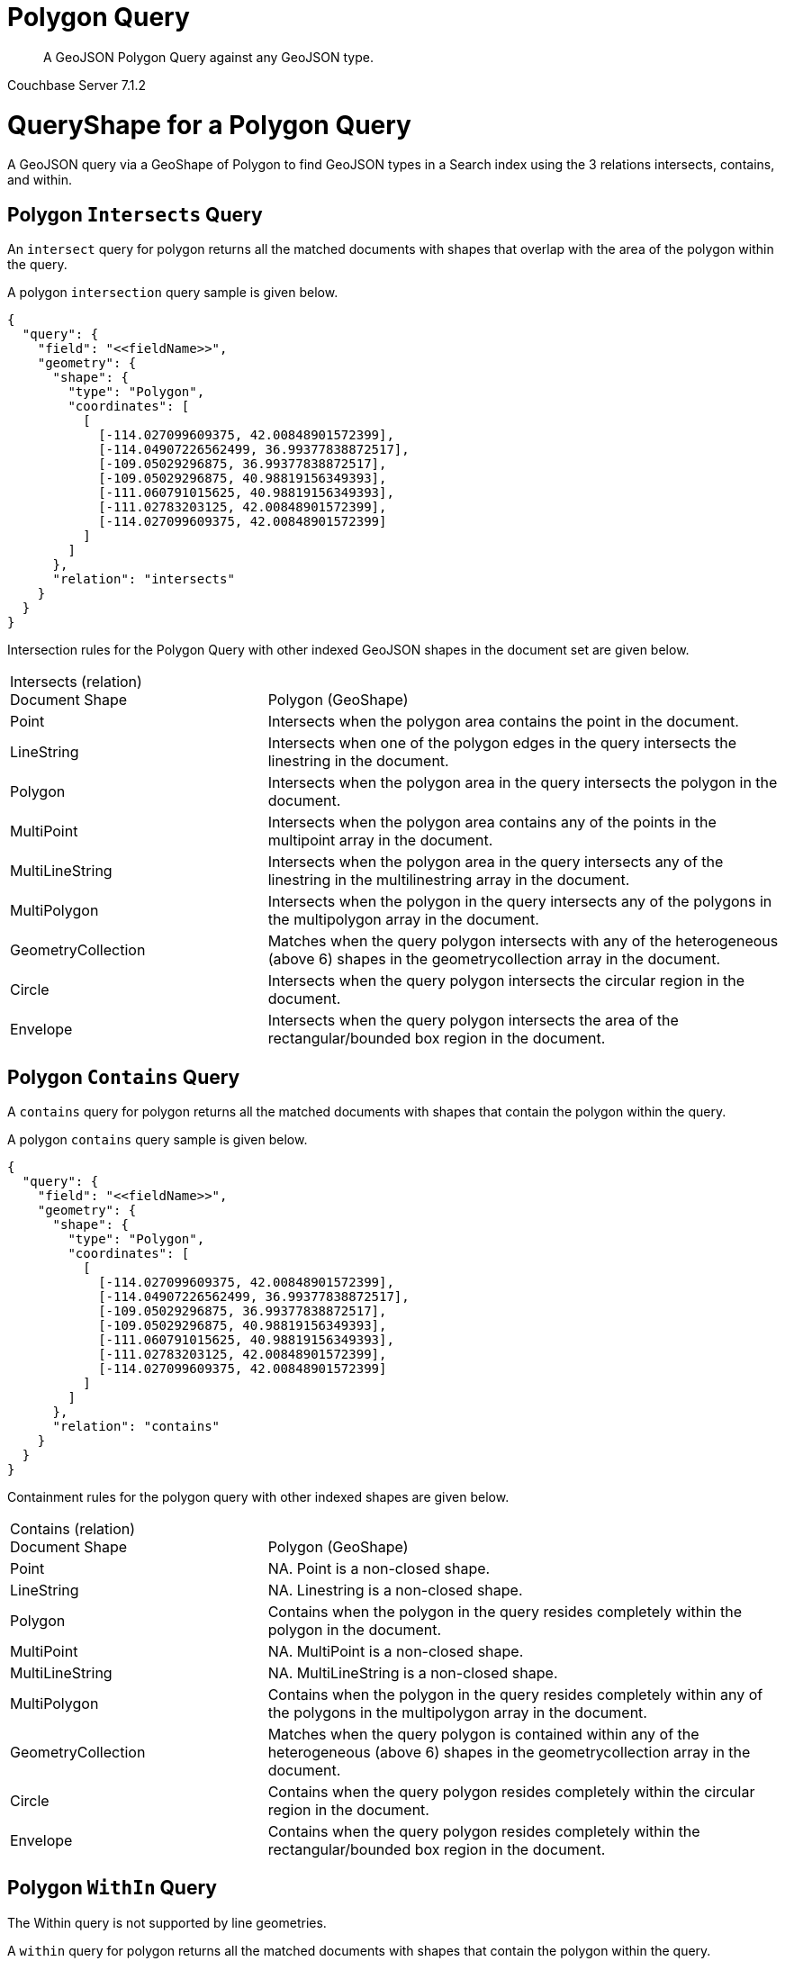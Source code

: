 = Polygon Query

[abstract]
A GeoJSON Polygon Query against any GeoJSON type.

[.status]#Couchbase Server 7.1.2#

= QueryShape for a Polygon Query

A GeoJSON query via a GeoShape of Polygon to find GeoJSON types in a Search index using the 3 relations intersects, contains, and within.

== Polygon `Intersects` Query

An `intersect` query for polygon returns all the matched documents with shapes that overlap with the area of the polygon within the query. 

A polygon `intersection` query sample is given below.

[source, json]
----
{
  "query": {
    "field": "<<fieldName>>",
    "geometry": {
      "shape": {
        "type": "Polygon",      
        "coordinates": [
          [
            [-114.027099609375, 42.00848901572399],
            [-114.04907226562499, 36.99377838872517],
            [-109.05029296875, 36.99377838872517],
            [-109.05029296875, 40.98819156349393],
            [-111.060791015625, 40.98819156349393],
            [-111.02783203125, 42.00848901572399],
            [-114.027099609375, 42.00848901572399]
          ]
        ]
      },
      "relation": "intersects"
    }
  }
}
----

Intersection rules for the Polygon Query with other indexed GeoJSON shapes in the document set are given below.

[#geospatial-distance-units,cols="1,2"]
|===
| Intersects (relation) +
Document Shape|{nbsp} +
Polygon (GeoShape)

| Point
| Intersects when the polygon area contains the point in the document.

| LineString
| Intersects when one of the polygon edges in the query intersects the linestring in the document.

| Polygon
| Intersects when the polygon area in the query intersects the polygon in the document.

| MultiPoint
| Intersects when the polygon area contains any of the points in the multipoint array in the document.

| MultiLineString
| Intersects when the polygon area in the query intersects any of the linestring in the multilinestring array in the document.

| MultiPolygon
| Intersects when the polygon in the query intersects any of the polygons in the multipolygon array in the document.

| GeometryCollection
| Matches when the query polygon intersects with any of the heterogeneous (above 6) shapes in the geometrycollection array in the document.

| Circle
| Intersects when the query polygon intersects the circular region in the document.

| Envelope
| Intersects when the query polygon intersects the area of the rectangular/bounded box region in the document.

|=== 

== Polygon `Contains` Query

A `contains` query for polygon returns all the matched documents with shapes that contain the polygon within the query. 

A polygon `contains` query sample is given below.

[source, json]
----
{
  "query": {
    "field": "<<fieldName>>",
    "geometry": {
      "shape": {
        "type": "Polygon",      
        "coordinates": [
          [
            [-114.027099609375, 42.00848901572399],
            [-114.04907226562499, 36.99377838872517],
            [-109.05029296875, 36.99377838872517],
            [-109.05029296875, 40.98819156349393],
            [-111.060791015625, 40.98819156349393],
            [-111.02783203125, 42.00848901572399],
            [-114.027099609375, 42.00848901572399]
          ]
        ]
      },
      "relation": "contains"
    }
  }
}
----

Containment rules for the polygon query with other indexed shapes are given below.

[#geospatial-distance-units,cols="1,2"]
|===
| Contains (relation) +
Document Shape|{nbsp} +
Polygon (GeoShape)

| Point
| NA.  Point is a non-closed shape.

| LineString
| NA.  Linestring is a non-closed shape.

| Polygon
| Contains when the polygon in the query resides completely within the polygon in the document.

| MultiPoint
| NA.  MultiPoint is a non-closed shape.

| MultiLineString
| NA.  MultiLineString is a non-closed shape.

| MultiPolygon
| Contains when the polygon in the query resides completely within any of the polygons in the multipolygon array in the document.

| GeometryCollection
| Matches when the query polygon is contained within any of the heterogeneous (above 6) shapes in the geometrycollection array in the document.

| Circle
| Contains when the query polygon resides completely within the circular region in the document.

| Envelope
| Contains when the query polygon resides completely within the rectangular/bounded box region in the document.

|===

== Polygon `WithIn` Query

The Within query is not supported by line geometries.

A `within` query for polygon returns all the matched documents with shapes that contain the polygon within the query. 

A polygon `contains` query sample is given below.

[source, json]
----
{
  "query": {
    "field": "<<fieldName>>",
    "geometry": {
      "shape": {
        "type": "Polygon",      
        "coordinates": [
          [
            [-114.027099609375, 42.00848901572399],
            [-114.04907226562499, 36.99377838872517],
            [-109.05029296875, 36.99377838872517],
            [-109.05029296875, 40.98819156349393],
            [-111.060791015625, 40.98819156349393],
            [-111.02783203125, 42.00848901572399],
            [-114.027099609375, 42.00848901572399]
          ]
        ]
      },
      "relation": "within"
    }
  }
}
----

WithIn rules for the polygon query with other indexed shapes are given below.

[#geospatial-distance-units,cols="1,2"]
|===
| Contains (relation) +
Document Shape|{nbsp} +
Polygon (GeoShape)

| Point
| Matches when the polygon in the query contains the point in the document including points on the edge or coinciding with the vertices of the polygon.

| LineString
| Matches when the polygon in the query contains both the endpoints of the linestring in the document.

| Polygon
| Matches when the polygon in the query contains the polygon in the document completely.

| MultiPoint
| Matches when the polygon in the query contains every point in the multipoint array in the document.

| MultiLineString
| Matches when the polygon in the query contains every linestring in the multilinestring array in the document.

| MultiPolygon
| Matches when the polygon in the query contains every polygon in the multipolygon array in the document completely.

| GeometryCollection
| Matches when the query polygon contains every heterogeneous (above 6) shapes in the geometrycollection array in the document.

| Circle
| Matches when the polygon in the query contains the circle in the document completely.

| Envelope
| Matches when the polygon in the query contains the rectangle/envelope in the document completely.

|===

= Example Polygon Query (against Points)

[NOTE]
It is assumed that you have run the example xref:fts-creating-index-from-REST-geojson.adoc[Creating a GeoJSON Index via the REST API] to ensure your cluster has a GeoJSON dataset and a GeoJSON index on the dataset prior to running this example.

Matches when the polygon in the query contains the point in the document including points on the edge or coinciding with the vertices of the polygon.

The Polygon below is Utah. The results are specified to be sorted on `name`. Note type hotel and landmark have a name field and type airport has an airportname field all these values are analyzed as a keyword (exposed as `name`).

[source, command]
----
curl -s -XPOST -H "Content-Type: application/json" \
-u ${CB_USERNAME}:${CB_PASSWORD} http://${CB_HOSTNAME}:8094/api/index/test_geojson/query \
-d '{
  "query": {
    "field": "geojson",
    "geometry": {
      "shape": {
        "type": "Polygon",      
        "coordinates": [
          [
            [-114.027099609375, 42.00848901572399],
            [-114.04907226562499, 36.99377838872517],
            [-109.05029296875, 36.99377838872517],
            [-109.05029296875, 40.98819156349393],
            [-111.060791015625, 40.98819156349393],
            [-111.02783203125, 42.00848901572399],
            [-114.027099609375, 42.00848901572399]
          ]
        ]
      },
      "relation": "within"
    }
  },
  "size": 5,
  "from": 0,
  "sort": ["name"]
}' |  jq .
----

The output of five (5) hits (from a total of 18 matching docs) is as follows

[source, json]
----
{
  "status": {
    "total": 1,
    "failed": 0,
    "successful": 1
  },
  "request": {
    "query": {
      "geometry": {
        "shape": {
          "type": "Polygon",
          "coordinates": [
            [
              [
                -114.027099609375,
                42.00848901572399
              ],
              [
                -114.04907226562499,
                36.99377838872517
              ],
              [
                -109.05029296875,
                36.99377838872517
              ],
              [
                -109.05029296875,
                40.98819156349393
              ],
              [
                -111.060791015625,
                40.98819156349393
              ],
              [
                -111.02783203125,
                42.00848901572399
              ],
              [
                -114.027099609375,
                42.00848901572399
              ]
            ]
          ]
        },
        "relation": "within"
      },
      "field": "geojson"
    },
    "size": 5,
    "from": 0,
    "highlight": null,
    "fields": null,
    "facets": null,
    "explain": false,
    "sort": [
      "name"
    ],
    "includeLocations": false,
    "search_after": null,
    "search_before": null
  },
  "hits": [
    {
      "index": "test_geojson_3397081757afba65_4c1c5584",
      "id": "airport_6999",
      "score": 0.13231342774148913,
      "sort": [
        "Brigham City"
      ]
    },
    {
      "index": "test_geojson_3397081757afba65_4c1c5584",
      "id": "airport_7857",
      "score": 0.27669394470240527,
      "sort": [
        "Bryce Canyon"
      ]
    },
    {
      "index": "test_geojson_3397081757afba65_4c1c5584",
      "id": "airport_7074",
      "score": 0.13231342774148913,
      "sort": [
        "Canyonlands Field"
      ]
    },
    {
      "index": "test_geojson_3397081757afba65_4c1c5584",
      "id": "airport_7583",
      "score": 0.13231342774148913,
      "sort": [
        "Carbon County Regional-Buck Davis Field"
      ]
    },
    {
      "index": "test_geojson_3397081757afba65_4c1c5584",
      "id": "airport_3824",
      "score": 0.24860341896785076,
      "sort": [
        "Cedar City Rgnl"
      ]
    }
  ],
  "total_hits": 18,
  "max_score": 0.27669394470240527,
  "took": 16364364,
  "facets": null
}
----

= Example Polygon Query (against Circles)

[NOTE]
It is assumed that you have run the example xref:fts-creating-index-from-REST-geojson.adoc[Creating a GeoJSON Index via the REST API] to ensure your cluster has a GeoJSON dataset and a GeoJSON index on the dataset prior to running this example.

Intersects when the query polygon intersects the circular region in the document.

The Polygon below is Utah. The results are specified to be sorted on `name`. Note type hotel and landmark have a name field and type airport has an airportname field all these values are analyzed as a keyword (exposed as `name`).

[source, command]
----
curl -s -XPOST -H "Content-Type: application/json" \
-u ${CB_USERNAME}:${CB_PASSWORD} http://${CB_HOSTNAME}:8094/api/index/test_geojson/query \
-d '{
  "query": {
    "field": "geoarea",
    "geometry": {
      "shape": {
        "type": "Polygon",      
        "coordinates": [
          [
            [-114.027099609375, 42.00848901572399],
            [-114.04907226562499, 36.99377838872517],
            [-109.05029296875, 36.99377838872517],
            [-109.05029296875, 40.98819156349393],
            [-111.060791015625, 40.98819156349393],
            [-111.02783203125, 42.00848901572399],
            [-114.027099609375, 42.00848901572399]
          ]
        ]
      },
      "relation": "intersects"
    }
  },
  "size": 5,
  "from": 0,
  "sort": ["name"]
}' |  jq .
----

The output of five (5) hits (from a total of 20 matching docs) is as follows

[source, json]
----
{
  "status": {
    "total": 1,
    "failed": 0,
    "successful": 1
  },
  "request": {
    "query": {
      "geometry": {
        "shape": {
          "type": "Polygon",
          "coordinates": [
            [
              [
                -114.027099609375,
                42.00848901572399
              ],
              [
                -114.04907226562499,
                36.99377838872517
              ],
              [
                -109.05029296875,
                36.99377838872517
              ],
              [
                -109.05029296875,
                40.98819156349393
              ],
              [
                -111.060791015625,
                40.98819156349393
              ],
              [
                -111.02783203125,
                42.00848901572399
              ],
              [
                -114.027099609375,
                42.00848901572399
              ]
            ]
          ]
        },
        "relation": "intersects"
      },
      "field": "geoarea"
    },
    "size": 5,
    "from": 0,
    "highlight": null,
    "fields": null,
    "facets": null,
    "explain": false,
    "sort": [
      "name"
    ],
    "includeLocations": false,
    "search_after": null,
    "search_before": null
  },
  "hits": [
    {
      "index": "test_geojson_3397081757afba65_4c1c5584",
      "id": "airport_6999",
      "score": 0.07521314153068777,
      "sort": [
        "Brigham City"
      ]
    },
    {
      "index": "test_geojson_3397081757afba65_4c1c5584",
      "id": "airport_7857",
      "score": 0.2608486787753336,
      "sort": [
        "Bryce Canyon"
      ]
    },
    {
      "index": "test_geojson_3397081757afba65_4c1c5584",
      "id": "airport_7074",
      "score": 0.08184801789845488,
      "sort": [
        "Canyonlands Field"
      ]
    },
    {
      "index": "test_geojson_3397081757afba65_4c1c5584",
      "id": "airport_7583",
      "score": 0.08652876583277351,
      "sort": [
        "Carbon County Regional-Buck Davis Field"
      ]
    },
    {
      "index": "test_geojson_3397081757afba65_4c1c5584",
      "id": "airport_3824",
      "score": 0.4282420802218974,
      "sort": [
        "Cedar City Rgnl"
      ]
    }
  ],
  "total_hits": 20,
  "max_score": 0.5252881608935254,
  "took": 12509460,
  "facets": null
}
----
